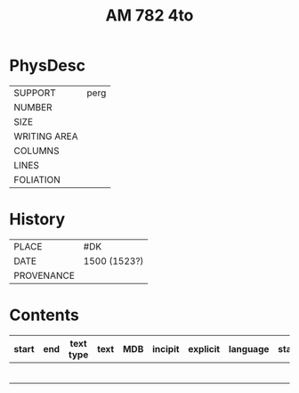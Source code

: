 #+Title: AM 782 4to

* PhysDesc
|--------------+-------------|
| SUPPORT      | perg        |
| NUMBER       |             |
| SIZE         |             |
| WRITING AREA |             |
| COLUMNS      |             |
| LINES        |             |
| FOLIATION    |             |
|--------------+-------------|

* History
|------------+---------------|
| PLACE      | #DK           |
| DATE       | 1500 (1523?)  |
| PROVENANCE |               |
|------------+---------------|

* Contents
|-------+-----+------------+---------------+-------+--------------------------------------------------------+----------+----------+--------|
| start | end | text type  | text          | MDB   | incipit                                                | explicit | language | status |
|-------+-----+------------+---------------+-------+--------------------------------------------------------+----------+----------+--------|
|       |     |            |               |       |                                                        |          |          |        |
|       |     |            |               |       |                                                        |          |          |        |
|       |     |            |               |       |                                                        |          |          |        |
|       |     |            |               |       |                                                        |          |          |        |
|       |     |            |               |       |                                                        |          |          |        |
|       |     |            |               |       |                                                        |          |          |        |
